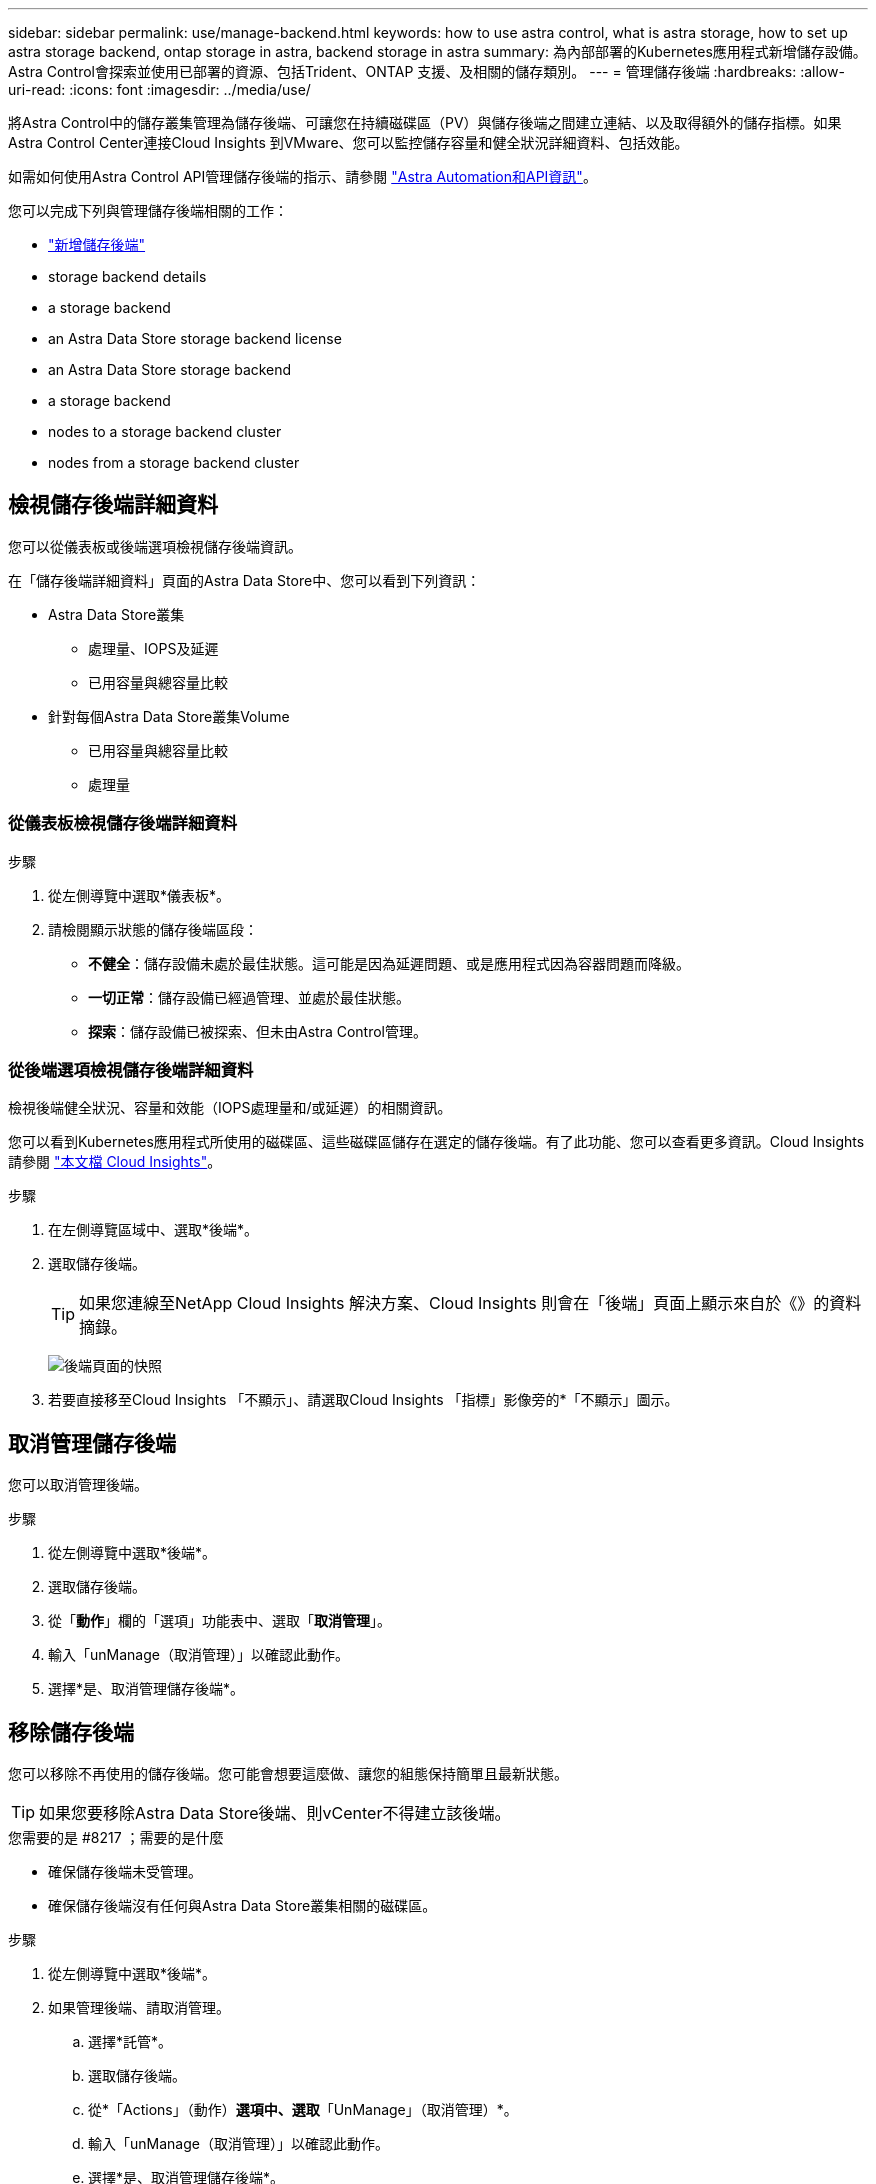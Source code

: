 ---
sidebar: sidebar 
permalink: use/manage-backend.html 
keywords: how to use astra control, what is astra storage, how to set up astra storage backend, ontap storage in astra, backend storage in astra 
summary: 為內部部署的Kubernetes應用程式新增儲存設備。Astra Control會探索並使用已部署的資源、包括Trident、ONTAP 支援、及相關的儲存類別。 
---
= 管理儲存後端
:hardbreaks:
:allow-uri-read: 
:icons: font
:imagesdir: ../media/use/


將Astra Control中的儲存叢集管理為儲存後端、可讓您在持續磁碟區（PV）與儲存後端之間建立連結、以及取得額外的儲存指標。如果Astra Control Center連接Cloud Insights 到VMware、您可以監控儲存容量和健全狀況詳細資料、包括效能。

如需如何使用Astra Control API管理儲存後端的指示、請參閱 link:https://docs.netapp.com/us-en/astra-automation/["Astra Automation和API資訊"^]。

您可以完成下列與管理儲存後端相關的工作：

* link:../get-started/setup_overview.html#add-a-storage-backend["新增儲存後端"]
*  storage backend details
*  a storage backend
*  an Astra Data Store storage backend license
*  an Astra Data Store storage backend
*  a storage backend
*  nodes to a storage backend cluster
*  nodes from a storage backend cluster




== 檢視儲存後端詳細資料

您可以從儀表板或後端選項檢視儲存後端資訊。

在「儲存後端詳細資料」頁面的Astra Data Store中、您可以看到下列資訊：

* Astra Data Store叢集
+
** 處理量、IOPS及延遲
** 已用容量與總容量比較


* 針對每個Astra Data Store叢集Volume
+
** 已用容量與總容量比較
** 處理量






=== 從儀表板檢視儲存後端詳細資料

.步驟
. 從左側導覽中選取*儀表板*。
. 請檢閱顯示狀態的儲存後端區段：
+
** *不健全*：儲存設備未處於最佳狀態。這可能是因為延遲問題、或是應用程式因為容器問題而降級。
** *一切正常*：儲存設備已經過管理、並處於最佳狀態。
** *探索*：儲存設備已被探索、但未由Astra Control管理。






=== 從後端選項檢視儲存後端詳細資料

檢視後端健全狀況、容量和效能（IOPS處理量和/或延遲）的相關資訊。

您可以看到Kubernetes應用程式所使用的磁碟區、這些磁碟區儲存在選定的儲存後端。有了此功能、您可以查看更多資訊。Cloud Insights請參閱 https://docs.netapp.com/us-en/cloudinsights/["本文檔 Cloud Insights"]。

.步驟
. 在左側導覽區域中、選取*後端*。
. 選取儲存後端。
+

TIP: 如果您連線至NetApp Cloud Insights 解決方案、Cloud Insights 則會在「後端」頁面上顯示來自於《》的資料摘錄。

+
image:../use/acc_backends_ci_connection2.png["後端頁面的快照"]

. 若要直接移至Cloud Insights 「不顯示」、請選取Cloud Insights 「指標」影像旁的*「不顯示」圖示。




== 取消管理儲存後端

您可以取消管理後端。

.步驟
. 從左側導覽中選取*後端*。
. 選取儲存後端。
. 從「*動作*」欄的「選項」功能表中、選取「*取消管理*」。
. 輸入「unManage（取消管理）」以確認此動作。
. 選擇*是、取消管理儲存後端*。




== 移除儲存後端

您可以移除不再使用的儲存後端。您可能會想要這麼做、讓您的組態保持簡單且最新狀態。


TIP: 如果您要移除Astra Data Store後端、則vCenter不得建立該後端。

.您需要的是 #8217 ；需要的是什麼
* 確保儲存後端未受管理。
* 確保儲存後端沒有任何與Astra Data Store叢集相關的磁碟區。


.步驟
. 從左側導覽中選取*後端*。
. 如果管理後端、請取消管理。
+
.. 選擇*託管*。
.. 選取儲存後端。
.. 從*「Actions」（動作）*選項中、選取*「UnManage」（取消管理）*。
.. 輸入「unManage（取消管理）」以確認此動作。
.. 選擇*是、取消管理儲存後端*。


. 選擇*已探索*。
+
.. 選取儲存後端。
.. 從* Actions *（操作*）選項中選擇*移除*。
.. 輸入「移除」以確認動作。
.. 選擇*是、移除儲存後端*。






== 更新Astra Data Store儲存後端授權

您可以更新Astra Data Store儲存後端的授權、以支援更大的部署或增強功能。

.您需要的是 #8217 ；需要的是什麼
* 已部署並管理的Astra Data Store儲存後端
* Astra Data Store授權檔案（請聯絡您的NetApp銷售代表以購買Astra Data Store授權）


.步驟
. 從左側導覽中選取*後端*。
. 選取儲存後端的名稱。
. 在*基本資訊*下、您可以看到安裝的授權類型。
+
如果您將游標暫留在授權資訊上、則會出現一個快顯視窗、內含更多資訊、例如過期和權利資訊。

. 在「*授權*」下、選取授權名稱旁的編輯圖示。
. 在「*更新授權*」頁面中、執行下列其中一項：
+
|===
| 授權狀態 | 行動 


| Astra Data Store至少新增一項授權。  a| 
從清單中選取授權。



| Astra Data Store未新增授權。  a| 
.. 選取*「Add*（新增*）」按鈕。
.. 選取要上傳的授權檔案。
.. 選擇*「Add*」（新增*）上傳授權檔案。


|===
. 選擇*更新*。




== 升級Astra Data Store儲存後端

您可以從Astra Control Center升級Astra Data Store後端。若要這麼做、您必須先上傳升級套件；Astra Control Center將使用此升級套件來升級Astra Data Store。

.您需要的是 #8217 ；需要的是什麼
* 受管理的Astra Data Store儲存後端
* 上傳的Astra Data Store升級套件（請參閱 link:manage-packages-acc.html["管理軟體套件"]）


.步驟
. 選擇*後端*。
. 從清單中選擇Astra Data Store儲存後端、然後在「* Actions *」（*動作*）欄中選取對應的功能表。
. 選擇*升級*。
. 從清單中選取升級版本。
+
如果儲存庫中有多個不同版本的升級套件、您可以開啟下拉式清單來選取所需的版本。

. 選擇*下一步*。
. 選擇*開始升級*。


「*後端*」頁面會在「*狀態*」欄中顯示「*升級*」狀態、直到升級完成為止。



== 將節點新增至儲存後端叢集

您可以將節點新增至Astra Data Store叢集、最多可新增至Astra Data Store安裝的授權類型所支援的節點數。

.您需要的是 #8217 ；需要的是什麼
* 已部署且獲得授權的Astra Data Store儲存後端
* 您已在Astra控制中心新增Astra Data Store軟體套件
* 一或多個新節點、以新增至叢集


.步驟
. 從左側導覽中選取*後端*。
. 選取儲存後端的名稱。
. 在「基本資訊」下、您可以看到此儲存後端叢集中的節點數目。
. 在*節點*下、選取節點數旁的編輯圖示。
. 在「*新增節點*」頁面中、輸入新節點的相關資訊：
+
.. 為每個節點指派節點標籤。
.. 執行下列其中一項：
+
*** 如果您想要Astra Data Store根據授權一律使用最大可用節點數、請啟用「*永遠使用最多允許的節點數*」核取方塊。
*** 如果您不希望Astra Data Store永遠使用最大可用節點數、請選取所需使用的總節點數。


.. 如果您部署Astra Data Store並啟用Protection Domain、請將新節點指派給Protection Domain。


. 選擇*下一步*。
. 輸入每個新節點的IP位址和網路資訊。為單一新節點輸入單一IP位址、或為多個新節點輸入IP位址集區。
+
如果Astra Data Store可以使用部署期間所設定的IP位址、您就不需要輸入任何IP位址資訊。

. 選擇*下一步*。
. 檢閱新節點的組態。
. 選取*新增節點*。




== 從儲存後端叢集移除節點

您可以從Astra Data Store叢集移除節點。這些節點可以是健全或故障的節點。

從Astra Data Store叢集移除節點、可將其資料移至叢集中的其他節點、並從Astra Data Store移除節點。

此程序需要下列條件：

* 其他節點必須有足夠的可用空間才能接收資料。
* 叢集中必須有4個以上的節點。


.步驟
. 從左側導覽中選取*後端*。
. 選取儲存後端的名稱。
. 選取*節點*索引標籤。
. 從「動作」功能表中選取*「移除」*。
. 輸入「移除」以確認刪除。
. 選擇*是、移除節點*。




== 如需詳細資訊、請參閱

* https://docs.netapp.com/us-en/astra-automation/index.html["使用Astra Control API"^]

